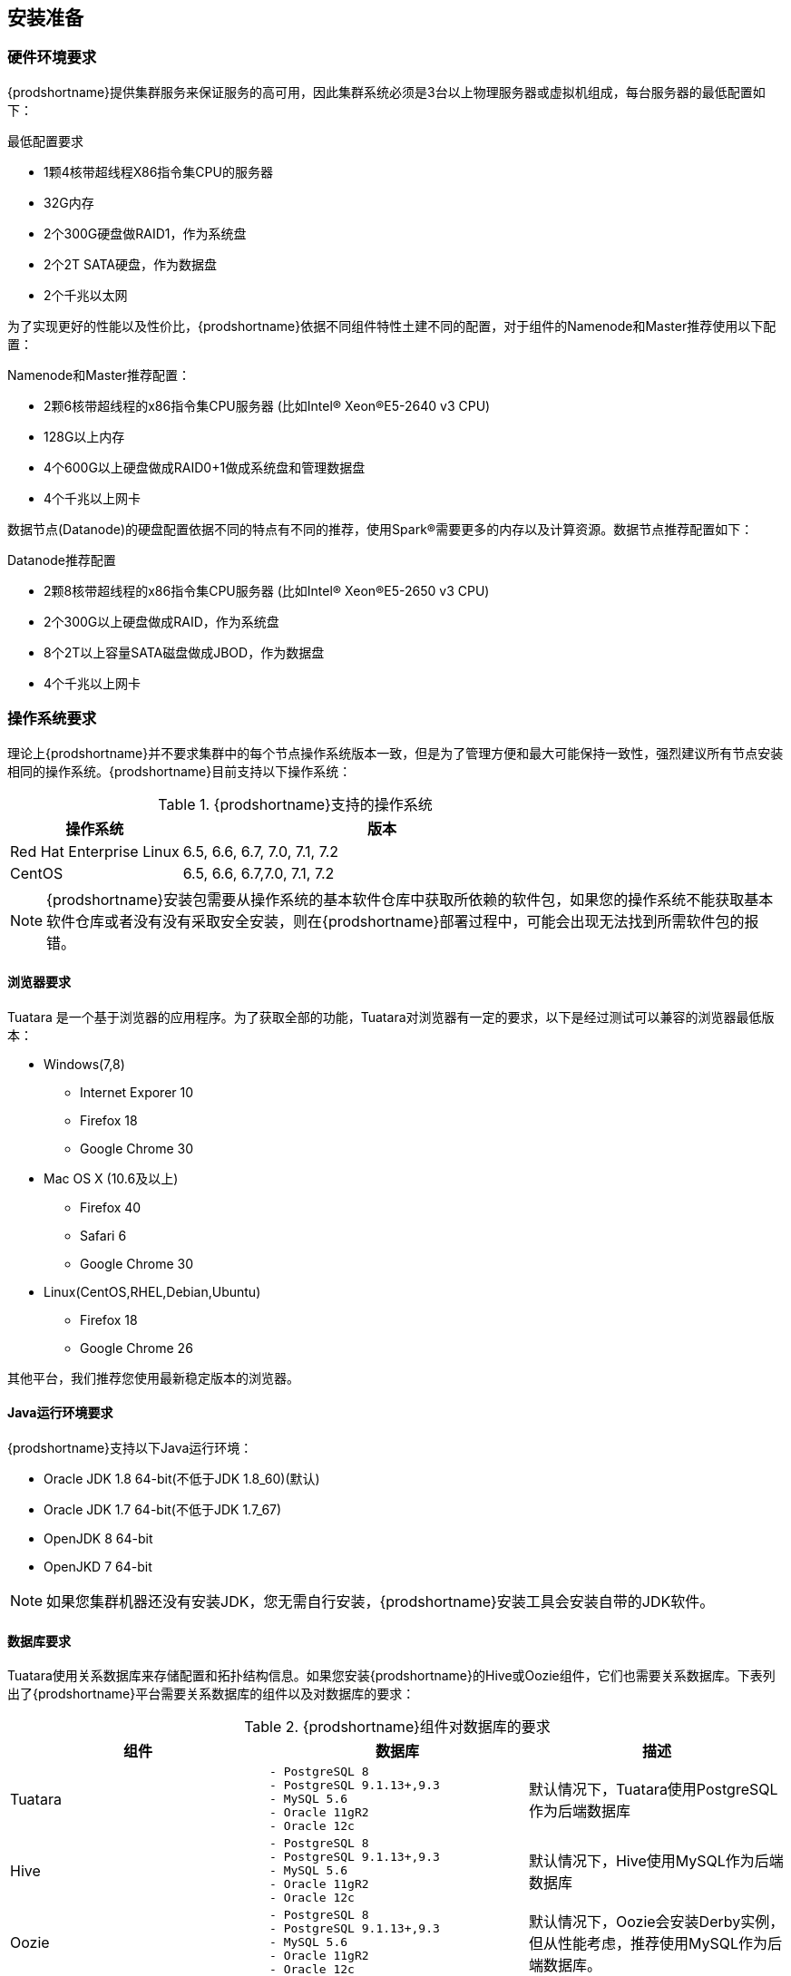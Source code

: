 [[_preinstall]]

== 安装准备 ==

=== 硬件环境要求 ===

{prodshortname}提供集群服务来保证服务的高可用，因此集群系统必须是3台以上物理服务器或虚拟机组成，每台服务器的最低配置如下：

.最低配置要求
* 1颗4核带超线程X86指令集CPU的服务器
* 32G内存
* 2个300G硬盘做RAID1，作为系统盘
* 2个2T SATA硬盘，作为数据盘
* 2个千兆以太网

为了实现更好的性能以及性价比，{prodshortname}依据不同组件特性土建不同的配置，对于组件的Namenode和Master推荐使用以下配置：

.Namenode和Master推荐配置：
* 2颗6核带超线程的x86指令集CPU服务器 (比如Intel(R) Xeon(R)E5-2640 v3 CPU)
* 128G以上内存
* 4个600G以上硬盘做成RAID0+1做成系统盘和管理数据盘
* 4个千兆以上网卡

数据节点(Datanode)的硬盘配置依据不同的特点有不同的推荐，使用Spark(R)需要更多的内存以及计算资源。数据节点推荐配置如下：

.Datanode推荐配置
* 2颗8核带超线程的x86指令集CPU服务器 (比如Intel(R) Xeon(R)E5-2650 v3 CPU)
* 2个300G以上硬盘做成RAID，作为系统盘
* 8个2T以上容量SATA磁盘做成JBOD，作为数据盘
* 4个千兆以上网卡

=== 操作系统要求 ===

理论上{prodshortname}并不要求集群中的每个节点操作系统版本一致，但是为了管理方便和最大可能保持一致性，强烈建议所有节点安装相同的操作系统。{prodshortname}目前支持以下操作系统：

.{prodshortname}支持的操作系统
[cols="3,7", options="header"]
|===
|操作系统 |版本

|Red Hat Enterprise Linux
|6.5, 6.6, 6.7, 7.0, 7.1, 7.2

|CentOS
|6.5, 6.6, 6.7,7.0, 7.1, 7.2

|===


NOTE:   {prodshortname}安装包需要从操作系统的基本软件仓库中获取所依赖的软件包，如果您的操作系统不能获取基本软件仓库或者没有没有采取安全安装，则在{prodshortname}部署过程中，可能会出现无法找到所需软件包的报错。

==== 浏览器要求 ====

Tuatara 是一个基于浏览器的应用程序。为了获取全部的功能，Tuatara对浏览器有一定的要求，以下是经过测试可以兼容的浏览器最低版本：

* Windows(7,8)
** Internet Exporer 10
** Firefox 18
** Google Chrome 30
* Mac OS X (10.6及以上)
** Firefox 40
** Safari 6
** Google Chrome 30
* Linux(CentOS,RHEL,Debian,Ubuntu)
** Firefox 18
** Google Chrome 26

其他平台，我们推荐您使用最新稳定版本的浏览器。


==== Java运行环境要求 ====

{prodshortname}支持以下Java运行环境：

* Oracle JDK 1.8 64-bit(不低于JDK 1.8_60)(默认)
* Oracle JDK 1.7 64-bit(不低于JDK 1.7_67)
* OpenJDK 8 64-bit
* OpenJKD 7 64-bit

NOTE: 如果您集群机器还没有安装JDK，您无需自行安装，{prodshortname}安装工具会安装自带的JDK软件。

==== 数据库要求 ====

Tuatara使用关系数据库来存储配置和拓扑结构信息。如果您安装{prodshortname}的Hive或Oozie组件，它们也需要关系数据库。下表列出了{prodshortname}平台需要关系数据库的组件以及对数据库的要求：

.{prodshortname}组件对数据库的要求
[cols="^.^,a,<", options="header"]
|===
|组件 
|数据库 
|描述

|Tuatara
|
----
- PostgreSQL 8
- PostgreSQL 9.1.13+,9.3
- MySQL 5.6
- Oracle 11gR2
- Oracle 12c
----
|默认情况下，Tuatara使用PostgreSQL作为后端数据库

|Hive
|
----
- PostgreSQL 8
- PostgreSQL 9.1.13+,9.3
- MySQL 5.6
- Oracle 11gR2
- Oracle 12c
----
|默认情况下，Hive使用MySQL作为后端数据库

|Oozie
|
----
- PostgreSQL 8 
- PostgreSQL 9.1.13+,9.3 
- MySQL 5.6 
- Oracle 11gR2 
- Oracle 12c
---- 
|默认情况下，Oozie会安装Derby实例，但从性能考虑，推荐使用MySQL作为后端数据库。

|Ranger
|
----
- PostgreSQL 8
- PostgreSQL 9.1.13+,9.3
- MySQL 5.6
- Oracle 11gR2
- Oracle 12c
----
|必须存在上述数据库实例，Ranger并不会创建数据库实例

|===


